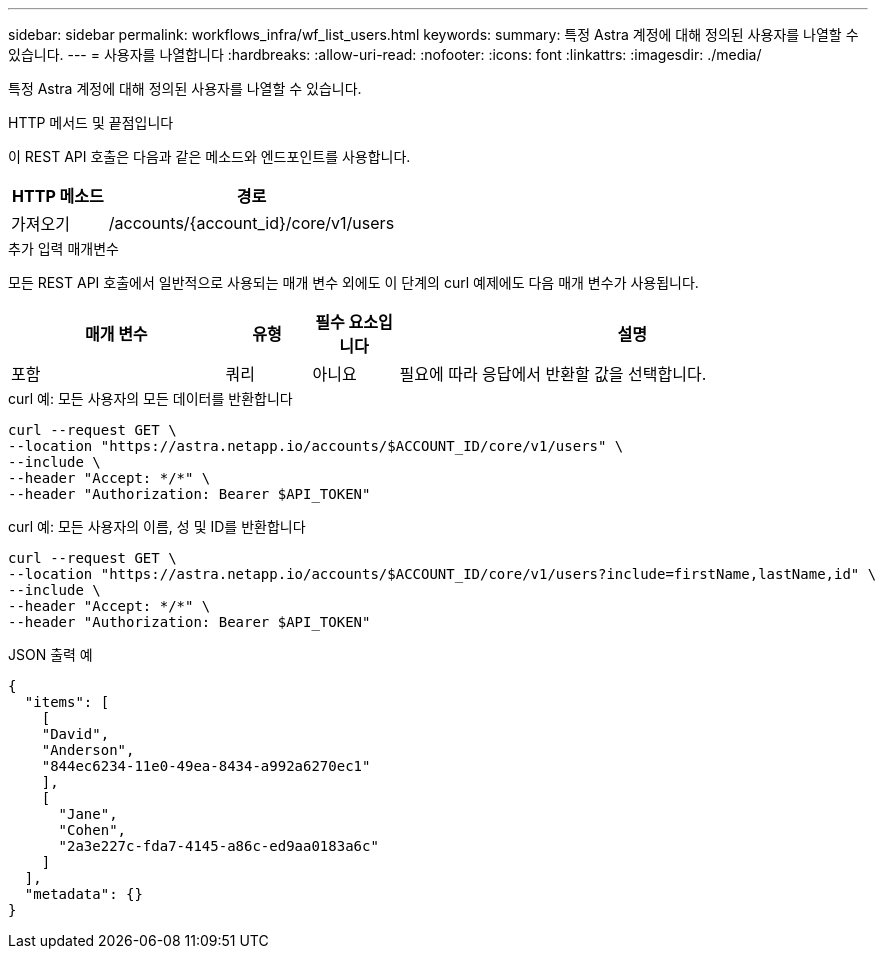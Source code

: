 ---
sidebar: sidebar 
permalink: workflows_infra/wf_list_users.html 
keywords:  
summary: 특정 Astra 계정에 대해 정의된 사용자를 나열할 수 있습니다. 
---
= 사용자를 나열합니다
:hardbreaks:
:allow-uri-read: 
:nofooter: 
:icons: font
:linkattrs: 
:imagesdir: ./media/


[role="lead"]
특정 Astra 계정에 대해 정의된 사용자를 나열할 수 있습니다.

.HTTP 메서드 및 끝점입니다
이 REST API 호출은 다음과 같은 메소드와 엔드포인트를 사용합니다.

[cols="25,75"]
|===
| HTTP 메소드 | 경로 


| 가져오기 | /accounts/{account_id}/core/v1/users 
|===
.추가 입력 매개변수
모든 REST API 호출에서 일반적으로 사용되는 매개 변수 외에도 이 단계의 curl 예제에도 다음 매개 변수가 사용됩니다.

[cols="25,10,10,55"]
|===
| 매개 변수 | 유형 | 필수 요소입니다 | 설명 


| 포함 | 쿼리 | 아니요 | 필요에 따라 응답에서 반환할 값을 선택합니다. 
|===
.curl 예: 모든 사용자의 모든 데이터를 반환합니다
[source, curl]
----
curl --request GET \
--location "https://astra.netapp.io/accounts/$ACCOUNT_ID/core/v1/users" \
--include \
--header "Accept: */*" \
--header "Authorization: Bearer $API_TOKEN"
----
.curl 예: 모든 사용자의 이름, 성 및 ID를 반환합니다
[source, curl]
----
curl --request GET \
--location "https://astra.netapp.io/accounts/$ACCOUNT_ID/core/v1/users?include=firstName,lastName,id" \
--include \
--header "Accept: */*" \
--header "Authorization: Bearer $API_TOKEN"
----
.JSON 출력 예
[listing]
----
{
  "items": [
    [
    "David",
    "Anderson",
    "844ec6234-11e0-49ea-8434-a992a6270ec1"
    ],
    [
      "Jane",
      "Cohen",
      "2a3e227c-fda7-4145-a86c-ed9aa0183a6c"
    ]
  ],
  "metadata": {}
}
----